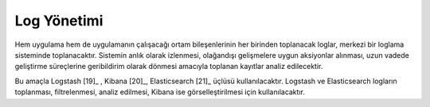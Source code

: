 ++++++++++++
Log Yönetimi
++++++++++++

Hem uygulama hem de uygulamanın çalışacağı ortam bileşenlerinin her birinden toplanacak loglar, merkezi bir loglama sisteminde toplanacaktır. Sistemin anlık olarak izlenmesi, olağandışı gelişmelere uygun aksiyonlar alınması, uzun vadede geliştirme süreçlerine geribildirim olarak dönmesi amacıyla toplanan kayıtlar analiz edilecektir.

Bu amaçla Logstash [19]_ , Kibana [20]_, Elasticsearch [21]_ üçlüsü kullanılacaktır. Logstash ve Elasticsearch logların toplanması, filtrelenmesi, analiz edilmesi, Kibana ise görselleştirilmesi için kullanılacaktır.
